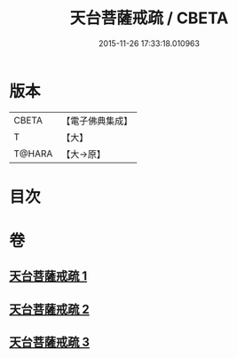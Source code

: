 #+TITLE: 天台菩薩戒疏 / CBETA
#+DATE: 2015-11-26 17:33:18.010963
* 版本
 |     CBETA|【電子佛典集成】|
 |         T|【大】     |
 |    T@HARA|【大→原】   |

* 目次
* 卷
** [[file:KR6k0079_001.txt][天台菩薩戒疏 1]]
** [[file:KR6k0079_002.txt][天台菩薩戒疏 2]]
** [[file:KR6k0079_003.txt][天台菩薩戒疏 3]]
